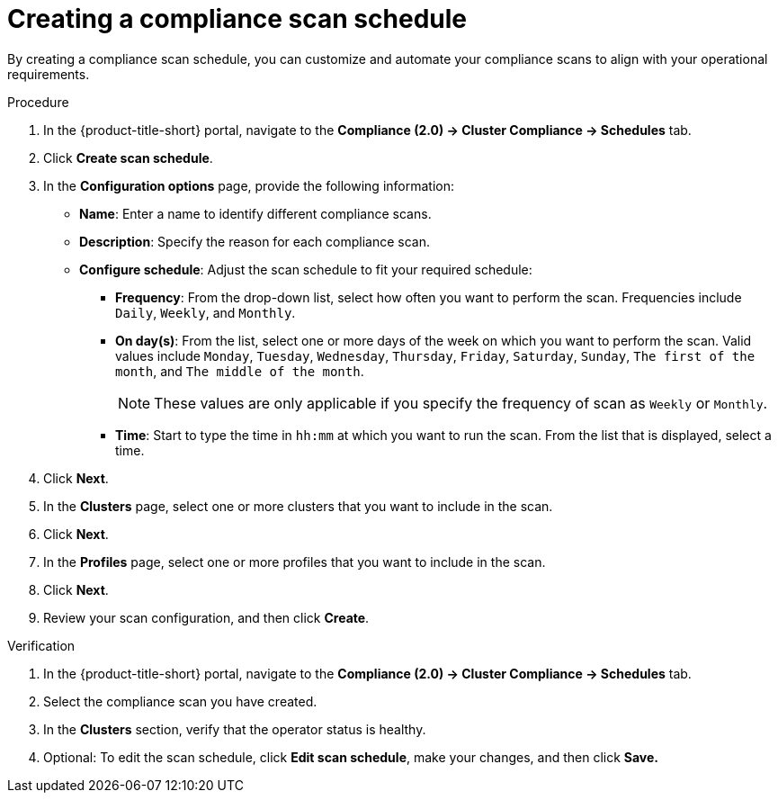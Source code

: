// Module included in the following assemblies:
//
// * manage-compliance/managing-compliance-20.adoc

:_mod-docs-content-type: PROCEDURE
[id="creating-a-compliance-scan-schedule_{context}"]
= Creating a compliance scan schedule

By creating a compliance scan schedule, you can customize and automate your compliance scans to align with your operational requirements.

.Procedure

. In the {product-title-short} portal, navigate to the *Compliance (2.0) -> Cluster Compliance -> Schedules* tab.
. Click *Create scan schedule*.
. In the *Configuration options* page, provide the following information:
** *Name*: Enter a name to identify different compliance scans.
** *Description*: Specify the reason for each compliance scan.
** *Configure schedule*: Adjust the scan schedule to fit your required schedule:
*** *Frequency*: From the drop-down list, select how often you want to perform the scan. Frequencies include `Daily`, `Weekly`, and `Monthly`.
*** *On day(s)*: From the list, select one or more days of the week on which you want to perform the scan. Valid values include `Monday`, `Tuesday`, `Wednesday`, `Thursday`, `Friday`, `Saturday`, `Sunday`, `The first of the month`, and `The middle of the month`.
+
[NOTE]
====
These values are only applicable if you specify the frequency of scan as `Weekly` or `Monthly`.
====

*** *Time*: Start to type the time in `hh:mm` at which you want to run the scan. From the list that is displayed, select a time.
. Click *Next*.
. In the *Clusters* page, select one or more clusters that you want to include in the scan.
. Click *Next*.
. In the *Profiles* page, select one or more profiles that you want to include in the scan.
. Click *Next*.
. Review your scan configuration, and then click *Create*.

.Verification

. In the {product-title-short} portal, navigate to the *Compliance (2.0) -> Cluster Compliance -> Schedules* tab.
. Select the compliance scan you have created.
. In the *Clusters* section, verify that the operator status is healthy.
. Optional: To edit the scan schedule, click *Edit scan schedule*, make your changes, and then click *Save.*